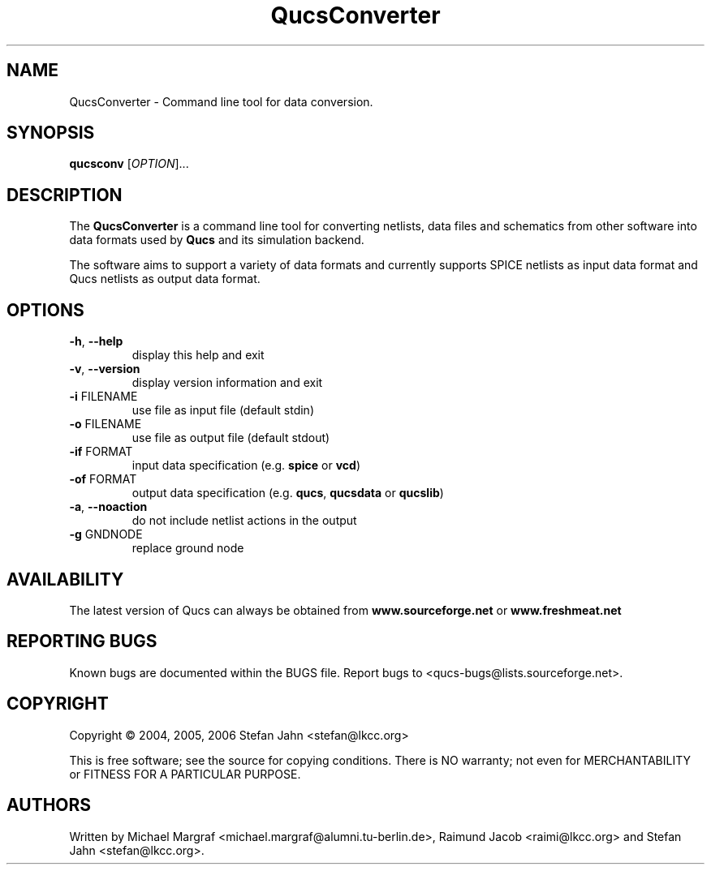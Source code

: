 .TH QucsConverter "1" "November 2004" "Debian/GNU Linux" "User Commands"
.SH NAME
QucsConverter \- Command line tool for data conversion.
.SH SYNOPSIS
.B qucsconv
[\fIOPTION\fR]...
.SH DESCRIPTION

The \fBQucsConverter\fR is a command line tool for converting
netlists, data files and schematics from other software into data
formats used by \fBQucs\fR and its simulation backend.

The software aims to support a variety of data formats and currently
supports SPICE netlists as input data format and Qucs netlists as
output data format.

.SH OPTIONS
.TP
\fB\-h\fR, \fB\-\-help\fR
display this help and exit
.TP
\fB\-v\fR, \fB\-\-version\fR
display version information and exit
.TP
\fB\-i\fR FILENAME
use file as input file (default stdin)
.TP
\fB\-o\fR FILENAME
use file as output file (default stdout)
.TP
\fB\-if\fR FORMAT
input data specification (e.g. \fBspice\fR or \fBvcd\fR)
.TP
\fB\-of\fR FORMAT
output data specification (e.g. \fBqucs\fR, \fBqucsdata\fR or \fBqucslib\fR)
.TP
\fB\-a\fR, \fB\-\-noaction\fR
do not include netlist actions in the output
.TP
\fB\-g\fR GNDNODE
replace ground node
.SH AVAILABILITY
The latest version of Qucs can always be obtained from
\fBwww.sourceforge.net\fR or \fBwww.freshmeat.net\fR
.SH "REPORTING BUGS"
Known bugs are documented within the BUGS file.  Report bugs to
<qucs-bugs@lists.sourceforge.net>.
.SH COPYRIGHT
Copyright \(co 2004, 2005, 2006 Stefan Jahn <stefan@lkcc.org>
.PP
This is free software; see the source for copying conditions.  There is NO
warranty; not even for MERCHANTABILITY or FITNESS FOR A PARTICULAR PURPOSE.
.SH AUTHORS
Written by Michael Margraf <michael.margraf@alumni.tu-berlin.de>,
Raimund Jacob <raimi@lkcc.org> and Stefan Jahn <stefan@lkcc.org>.
